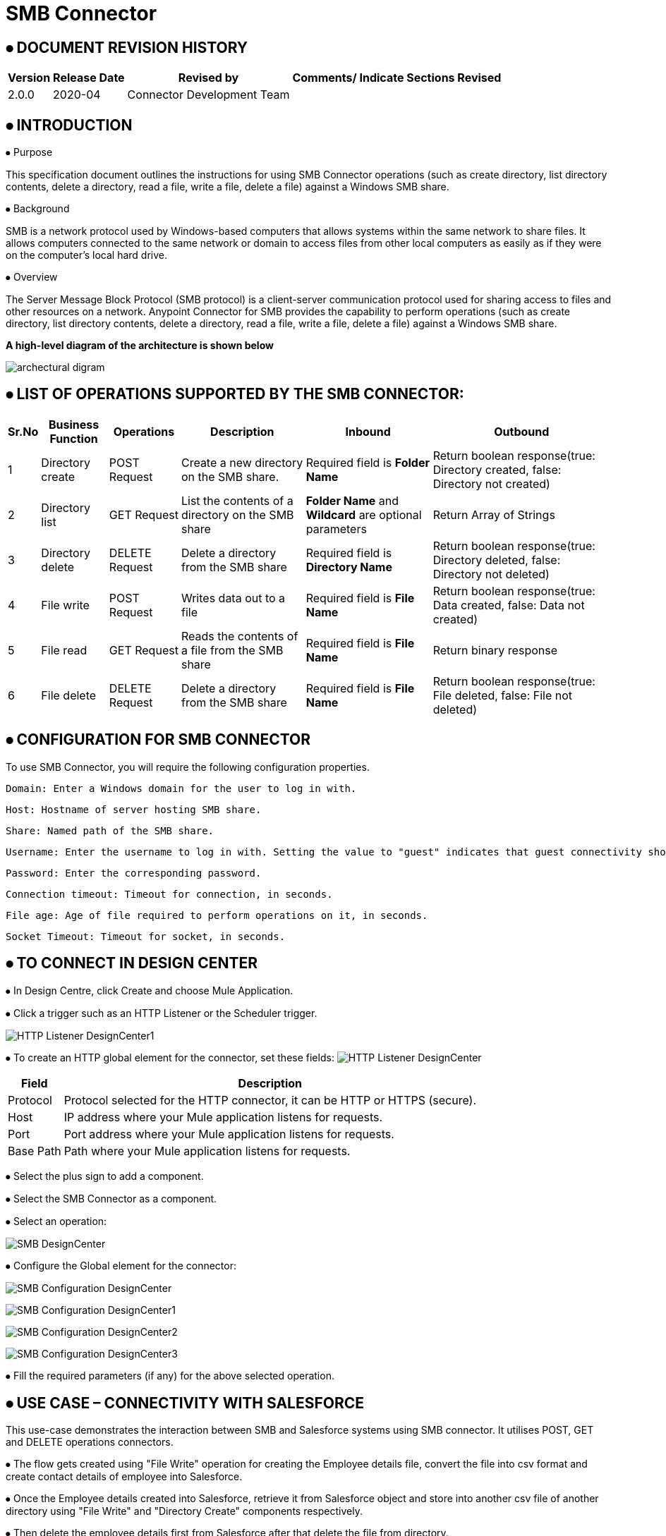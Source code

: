 = SMB Connector

== ⦁    DOCUMENT REVISION HISTORY


[%header%autowidth.spread]
|===
|Version  |Release Date |Revised by |Comments/ Indicate Sections Revised
|2.0.0 |2020-04 |Connector Development Team |
|===

== ⦁    INTRODUCTION
⦁   Purpose

This specification document outlines the instructions for using SMB Connector operations (such as create directory, list directory contents, delete a directory, read a file, write a file, delete a file) against a Windows SMB share.

⦁   Background

SMB is a network protocol used by Windows-based computers that allows systems within the same network to share files. It allows computers connected to the same network or domain to access files from other local computers as easily as if they were on the computer's local hard drive.

⦁   Overview

The Server Message Block Protocol (SMB protocol) is a client-server communication protocol used for sharing access to files and other resources on a network. Anypoint Connector for SMB provides the capability to perform operations (such as create directory, list directory contents, delete a directory, read a file, write a file, delete a file) against a Windows SMB share.

*A high-level diagram of the architecture is shown below*

image::img/archectural_digram.png[]

== ⦁	LIST OF OPERATIONS SUPPORTED BY THE SMB CONNECTOR:

[%header%autowidth.spread]
|===
|Sr.No |Business Function |Operations |Description |Inbound |Outbound
|1 |Directory create |POST Request |Create a new directory on the SMB share.|Required field is *Folder Name* |Return boolean response(true: Directory created, false: Directory not created)
|2 |Directory list |GET Request |List the contents of a directory on the SMB share|*Folder Name* and *Wildcard* are optional parameters | Return Array of Strings
|3 |Directory delete |DELETE Request |Delete a directory from the SMB share |Required field is *Directory Name* |Return boolean response(true: Directory deleted, false: Directory not deleted)
|4 |File write |POST Request |Writes data out to a file |Required field is *File Name* |Return boolean response(true: Data created, false: Data not created)
|5 |File read |GET Request |Reads the contents of a file from the SMB share |Required field is *File Name* |Return binary response
|6 |File delete |DELETE Request |Delete a directory from the SMB share |Required field is *File Name* |Return boolean response(true: File deleted, false: File not deleted)
|===

==  ⦁   CONFIGURATION FOR SMB CONNECTOR
To use SMB Connector, you will require the following configuration properties.

    Domain: Enter a Windows domain for the user to log in with.

    Host: Hostname of server hosting SMB share.

    Share: Named path of the SMB share.

    Username: Enter the username to log in with. Setting the value to "guest" indicates that guest connectivity should be used and no password is required. Setting the value to "anonymous" indicates that anonymous connectivity should be used and no password is required. These values are reserved to indicate these access types.

    Password: Enter the corresponding password.

    Connection timeout: Timeout for connection, in seconds.

    File age: Age of file required to perform operations on it, in seconds.

    Socket Timeout: Timeout for socket, in seconds.

==  ⦁   TO CONNECT IN DESIGN CENTER

⦁ In Design Centre, click Create and choose Mule Application.

⦁ Click a trigger such as an HTTP Listener or the Scheduler trigger.

image:img/HTTP_Listener_DesignCenter1.png[]

⦁ To create an HTTP global element for the connector, set these fields:
image:img/HTTP_Listener_DesignCenter.png[]

[%header%autowidth.spread]
|===
|Field |Description
|Protocol |Protocol selected for the HTTP connector, it can be HTTP or HTTPS (secure).
|Host |IP address where your Mule application listens for requests.
|Port |Port address where your Mule application listens for requests.
|Base Path |Path where your Mule application listens for requests.
|===

⦁	Select the plus sign to add a component.

⦁	Select the SMB Connector as a component.

⦁	Select an operation:

image:img/SMB_DesignCenter.png[]

⦁	Configure the Global element for the connector:

image:img/SMB_Configuration_DesignCenter.png[]

image:img/SMB_Configuration_DesignCenter1.png[]

image:img/SMB_Configuration_DesignCenter2.png[]

image:img/SMB_Configuration_DesignCenter3.png[]

⦁	Fill the required parameters (if any) for the above selected operation.

==  ⦁   USE CASE – CONNECTIVITY WITH SALESFORCE

This use-case demonstrates the interaction between SMB and Salesforce systems using SMB connector. It utilises POST, GET and DELETE operations connectors.

⦁ The flow gets created using "File Write" operation for creating the Employee details file, convert the file into csv format and create contact details of employee into Salesforce.

⦁ Once the Employee details created into Salesforce, retrieve it from Salesforce object and store into another csv file of another directory using "File Write" and "Directory Create" components respectively.

⦁ Then delete the employee details first from Salesforce after that delete the file from directory.

For running this use-case we need following configurations as prerequisites:

⦁ Drag and drop an HTTP Listener in the canvas.

⦁ In the Listener properties, give a path you want to use to trigger the listener.

⦁ Add a new Configuration as follows,

image:img/HTTP_Listener_Config.png[]

⦁ Test the connection and click on Okay.

⦁ Make sure your mule palette has Salesforce and SMB modules. If you do not have Salesforce module in your palette, go to add module -> Salesforce and drag it to your palette.

⦁ Now add configurations for SMB.

⦁ Go to global-configurations.xml global elements -> create -> Connector Configuration -> SMB Configuration

⦁ Add following properties.

    Domain :
    Host :
    Share :
    Username :
    Password :
    File age :
    Connection Timeout :
    Socket Timeout:


image:img/global_config.png[]

image:img/global_config_socket_timeout.png[]

image:img/global_config_advanced.png[]

⦁	Add Salesforce configuration.

⦁	Go to global-configurations.xml -> global elements -> create -> Connector Configuration -> Salesforce Configuration

⦁	Add following properties

image:img/salesforce_global_config.png[]

⦁	Create a flow with the components displayed in the image below:

image:img/create_employee_flow.png[]

image:img/delete_employee_flow.png[]

⦁	*Individual mappings for each component are illustrated in below screenshots:*

*-> Create Employee File*

image:img/create_file.png[]

*-> Directory create*

image:img/Directory_create.png[]

*-> File Read*

image:img/File_read.png[]

*-> Transform File*

image:img/Transform_File.png[]

*-> Create Employee Contacts into Salesforce Contact Object*

   %dw 2.0
output application/java
---
payload map ((item, index) ->
{
	LastName: item.LastName,
	FirstName: item.FirstName,
	Phone: item.Phone,
	Email: item.Email
}
)

image:img/Create_Salesforce.png[]

*-> Retrieve all contact details from Salesforce*

image:img/Retrieve_From_Salesforce.png[]

*-> Transform Salesforce data into csv*

image:img/Transform_into_csv.png[]

*-> Create details into new file of another directory*

image:img/Create_into_new_file.png[]

⦁   *deleteFlow*

*-> Read the details from file*

image:img/Read_new_file.png[]

*-> Retrieve employee details from Salesforce by Name*

image:img/Retrieve_From_Salesforce_byName.png[]

*-> Delete salesforce details by Contact Id*

   %dw 2.0
output application/java
---
(payload map ((item, index) ->
{
	Id: item.Id,
	Name:item.Name
})).Id

image:img/Delete_From_Salesforce_by_Contact_Id.png[]

*-> Delete File*

image:img/Delete_File.png[]


⦁   *Install Metrc Connector in Anypoint Studio*

link:user-manual.adoc[]

⦁	*About Connector Namespace and Schema*

When designing your application in Studio, drag and drop the connector in your canvas and the Namespace and schema get populated in the config file as below,

*Namespace:*   http://www.mulesoft.org/schema/mule/smb

*Schema Location:*  http://www.mulesoft.org/schema/mule/smb/current/mule-smb.xsd




















